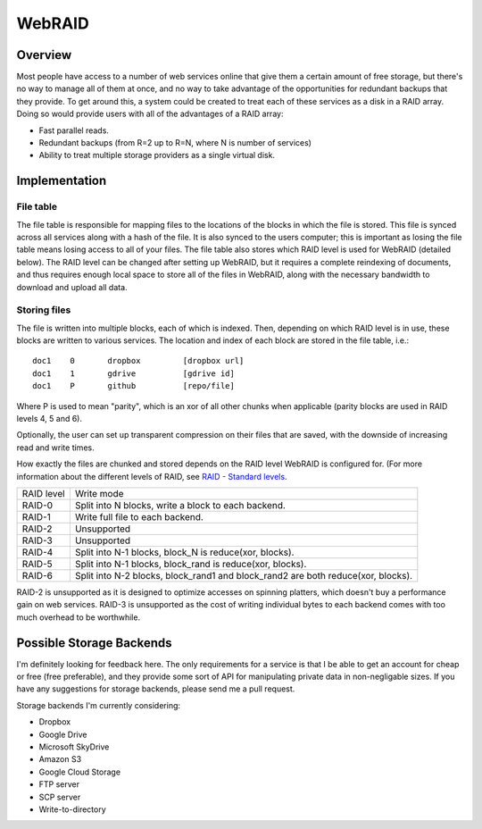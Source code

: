 WebRAID
#######

Overview
========================================
Most people have access to a number of web services online that give
them a certain amount of free storage, but there's no way to manage all
of them at once, and no way to take advantage of the opportunities for
redundant backups that they provide. To get around this, a system could
be created to treat each of these services as a disk in a RAID array.
Doing so would provide users with all of the advantages of a RAID array:

* Fast parallel reads.
* Redundant backups (from R=2 up to R=N, where N is number of services)
* Ability to treat multiple storage providers as a single virtual disk.

Implementation
========================================

File table
----------------------------------------
The file table is responsible for mapping files to the locations of the blocks
in which the file is stored. This file is synced across all services along with
a hash of the file. It is also synced to the users computer; this is important
as losing the file table means losing access to all of your files.  The file
table also stores which RAID level is used for WebRAID (detailed below). The
RAID level can be changed after setting up WebRAID, but it requires a complete
reindexing of documents, and thus requires enough local space to store all of
the files in WebRAID, along with the necessary bandwidth to download and upload
all data.

Storing files
----------------------------------------
The file is written into multiple blocks, each of which is indexed. Then,
depending on which RAID level is in use, these blocks are written to
various services. The location and index of each block are stored in the
file table, i.e.:

::

        doc1    0       dropbox         [dropbox url]
        doc1    1       gdrive          [gdrive id]
        doc1    P       github          [repo/file]

Where P is used to mean "parity", which is an xor of all other chunks when
applicable (parity blocks are used in RAID levels 4, 5 and 6).

Optionally, the user can set up transparent compression on their files
that are saved, with the downside of increasing read and write times.

How exactly the files are chunked and stored depends on the RAID level WebRAID
is configured for.  (For more information about the different levels of RAID,
see `RAID - Standard levels <http://en.wikipedia.org/wiki/RAID#Standard_levels>`_.

========== ================================================================================
RAID level Write mode
---------- --------------------------------------------------------------------------------
RAID-0     Split into N blocks, write a block to each backend.
RAID-1     Write full file to each backend.
RAID-2     Unsupported
RAID-3     Unsupported
RAID-4     Split into N-1 blocks, block_N is reduce(xor, blocks).
RAID-5     Split into N-1 blocks, block_rand is reduce(xor, blocks).
RAID-6     Split into N-2 blocks, block_rand1 and block_rand2 are both reduce(xor, blocks).
========== ================================================================================

RAID-2 is unsupported as it is designed to optimize accesses on spinning
platters, which doesn't buy a performance gain on web services. RAID-3 is
unsupported as the cost of writing individual bytes to each backend comes with
too much overhead to be worthwhile.

Possible Storage Backends
========================================
I'm definitely looking for feedback here. The only requirements for a service
is that I be able to get an account for cheap or free (free preferable), and
they provide some sort of API for manipulating private data in non-negligable
sizes. If you have any suggestions for storage backends, please send me a pull
request.

Storage backends I'm currently considering:

* Dropbox
* Google Drive
* Microsoft SkyDrive
* Amazon S3
* Google Cloud Storage
* FTP server
* SCP server
* Write-to-directory
